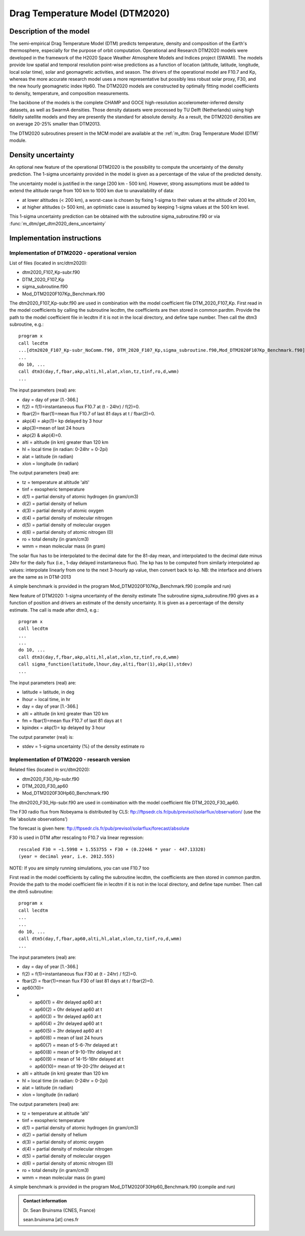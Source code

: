 Drag Temperature Model (DTM2020)
================================

Description of the model
------------------------

The semi-empirical Drag Temperature Model (DTM) predicts temperature, density and composition of the Earth's thermosphere, especially for the purpose of orbit computation. Operational and Research DTM2020 models were developed in the framework of the H2020 Space Weather Atmosphere Models and Indices project (SWAMI). The models provide low spatial and temporal resolution point-wise predictions as a function of location (altitude, latitude, longitude, local solar time), solar and geomagnetic activities, and season. The drivers of the operational model are F10.7 and Kp, whereas the more accurate research model uses a more representative but possibly less robust solar proxy, F30, and the new hourly geomagnetic index Hp60. The DTM2020 models are constructed by optimally fitting model coefficients to density, temperature, and composition measurements.

The backbone of the models is the complete CHAMP and GOCE high-resolution accelerometer-inferred density datasets, as well as SwarmA densities. Those density datasets were processed by TU Delft (Netherlands) using high fidelity satellite models and they are presently the standard for absolute density. As a result, the DTM2020 densities are on average 20-25% smaller than DTM2013.

The DTM2020 subroutines present in the MCM model are available at the :ref:`m_dtm: Drag Temperature Model (DTM)` module.


Density uncertainty
-------------------

An optional new feature of the operational DTM2020 is the possibility to compute the uncertainty of the density prediction. 
The 1-sigma uncertainty provided in the model is given as a percentage of the value of the predicted density.

The uncertainty model is justified in the range [200 km - 500 km]. 
However, strong assumptions must be added to extend the altitude range from 100 km to 1000 km due to unavailability of data:

* at lower altitudes (< 200 km), a worst-case is chosen by fixing 1-sigma to their values at the altitude of 200 km,
* at higher altitudes (> 500 km), an optimistic case is assumed by keeping 1-sigma values at the 500 km level.

This 1-sigma uncertainty prediction can be obtained with the subroutine sigma_subroutine.f90 or via :func:`m_dtm/get_dtm2020_dens_uncertainty`


Implementation instructions
---------------------------

Implementation of DTM2020 - operational version
~~~~~~~~~~~~~~~~~~~~~~~~~~~~~~~~~~~~~~~~~~~~~~~

List of files (located in src/dtm2020):

* dtm2020_F107_Kp-subr.f90
* DTM_2020_F107_Kp
* sigma_subroutine.f90
* Mod_DTM2020F107Kp_Benchmark.f90

The dtm2020_F107_Kp-subr.f90 are used in combination with the model coefficient file DTM_2020_F107_Kp.
First read in the model coefficients by calling the subroutine lecdtm, the coefficients are then stored in common pardtm. 
Provide the path to the model coefficient file in lecdtm if it is not in the local directory, and define tape number.
Then call the dtm3 subroutine, e.g.::

    program x
    call lecdtm
    ...[dtm2020_F107_Kp-subr_NoComm.f90, DTM_2020_F107_Kp,sigma_subroutine.f90,Mod_DTM2020F107Kp_Benchmark.f90]
    ...
    do 10, ...
    call dtm3(day,f,fbar,akp,alti,hl,alat,xlon,tz,tinf,ro,d,wmm)
    ...

The input parameters (real) are:

* day    = day of year [1.-366.]
* f(2)   = f(1)=instantaneous flux F10.7 at (t - 24hr)    /   f(2)=0.
* fbar(2)= fbar(1)=mean flux F10.7 of last 81 days at t   /   fbar(2)=0.
* akp(4) = akp(1)= kp delayed by 3 hour
*          akp(3)=mean of last 24 hours
*          akp(2) & akp(4)=0.
* alti   = altitude (in km) greater than 120 km
* hl     = local time (in radian: 0-24hr = 0-2pi)
* alat   = latitude (in radian)
* xlon   = longitude (in radian)

The output parameters (real) are:

* tz      = temperature at altitude 'alti'
* tinf    = exospheric temperature
* d(1)    = partial density of atomic hydrogen (in gram/cm3)
* d(2)    = partial density of helium
* d(3)    = partial density of atomic oxygen
* d(4)    = partial density of molecular nitrogen
* d(5)    = partial density of molecular oxygen
* d(6)    = partial density of atomic nitrogen (0)
* ro      = total density (in gram/cm3)
* wmm     = mean molecular mass (in gram)

The solar flux has to be interpolated to the decimal date for the 81-day mean, 
and interpolated to the decimal date minus 24hr for the daily flux (i.e., 1-day delayed instantaneous flux). 
The kp has to be computed from similarly interpolated ap values: 
interpolate linearly from one to the next 3-hourly ap value, then convert back to kp. 
NB: the interface and drivers are the same as in DTM-2013

A simple benchmark is provided in the program Mod_DTM2020F107Kp_Benchmark.f90 (compile and run) 



New feature of DTM2020: 1-sigma uncertainty of the density estimate
The subroutine sigma_subroutine.f90 gives as a function of position and drivers an estimate of the density uncertainty.
It is given as a percentage of the density estimate. The call is made after dtm3, e.g.::

    program x
    call lecdtm
    ...
    ...
    do 10, ...
    call dtm3(day,f,fbar,akp,alti,hl,alat,xlon,tz,tinf,ro,d,wmm)
    call sigma_function(latitude,lhour,day,alti,fbar(1),akp(1),stdev)
    ...

The input parameters (real) are:

* latitude = latitude, in deg
* lhour    = local time, in hr
* day      = day of year [1.-366.]
* alti     = altitude (in km) greater than 120 km
* fm       = fbar(1)=mean flux F10.7 of last 81 days at t
* kpindex  = akp(1)= kp delayed by 3 hour

The output parameter (real) is:

* stdev    = 1-sigma uncertainty (%) of the density estimate ro
 

Implementation of DTM2020 - research version
~~~~~~~~~~~~~~~~~~~~~~~~~~~~~~~~~~~~~~~~~~~~

Related files (located in src/dtm2020):

* dtm2020_F30_Hp-subr.f90
* DTM_2020_F30_ap60
* Mod_DTM2020F30Hp60_Benchmark.f90

The dtm2020_F30_Hp-subr.f90 are used in combination with the model coefficient file DTM_2020_F30_ap60.

The F30 radio flux from Nobeyama is distributed by CLS: ftp://ftpsedr.cls.fr/pub/previsol/solarflux/observation/ (use the file ‘absolute observations’)

The forecast is given here: ftp://ftpsedr.cls.fr/pub/previsol/solarflux/forecast/absolute

F30 is used in DTM after rescaling to F10.7 via linear regression::

    rescaled F30 = −1.5998 + 1.553755 ∗ F30 + (0.22446 * year - 447.13328)
    (year = decimal year, i.e. 2012.555)

NOTE: If you are simply running simulations, you can use F10.7 too

First read in the model coefficients by calling the subroutine lecdtm, the coefficients are then stored in common pardtm. 
Provide the path to the model coefficient file in lecdtm if it is not in the local directory, and define tape number.
Then call the dtm5 subroutine::

    program x
    call lecdtm
    ...
    ...
    do 10, ...
    call dtm5(day,f,fbar,ap60,alti,hl,alat,xlon,tz,tinf,ro,d,wmm)
    ...

The input parameters (real) are:

* day     = day of year [1.-366.]
* f(2)    = f(1)=instantaneous flux F30 at (t - 24hr)    /   f(2)=0.
* fbar(2) = fbar(1)=mean flux F30 of last 81 days at t   /   fbar(2)=0.
* ap60(10)= 
* 
    * ap60(1) = 4hr delayed ap60 at t
    * ap60(2) = 0hr delayed ap60 at t
    * ap60(3) = 1hr delayed ap60 at t  
    * ap60(4) = 2hr delayed ap60 at t  
    * ap60(5) = 3hr delayed ap60 at t  
    * ap60(6) = mean of last 24 hours
    * ap60(7) = mean of 5-6-7hr delayed at t       
    * ap60(8) = mean of 9-10-11hr delayed at t    
    * ap60(9) = mean of 14-15-16hr delayed at t        
    * ap60(10)= mean of 19-20-21hr delayed at t      

* alti   = altitude (in km) greater than 120 km
* hl     = local time (in radian: 0-24hr = 0-2pi)
* alat   = latitude (in radian)
* xlon   = longitude (in radian)
  
The output parameters (real) are:

* tz      = temperature at altitude 'alti'
* tinf    = exospheric temperature
* d(1)    = partial density of atomic hydrogen (in gram/cm3)
* d(2)    = partial density of helium
* d(3)    = partial density of atomic oxygen
* d(4)    = partial density of molecular nitrogen
* d(5)    = partial density of molecular oxygen
* d(6)    = partial density of atomic nitrogen (0)
* ro      = total density (in gram/cm3)
* wmm     = mean molecular mass (in gram)


A simple benchmark is provided in the program Mod_DTM2020F30Hp60_Benchmark.f90 (compile and run) 



.. admonition:: Contact information

   Dr. Sean Bruinsma (CNES, France)

   sean.bruinsma [at] cnes.fr